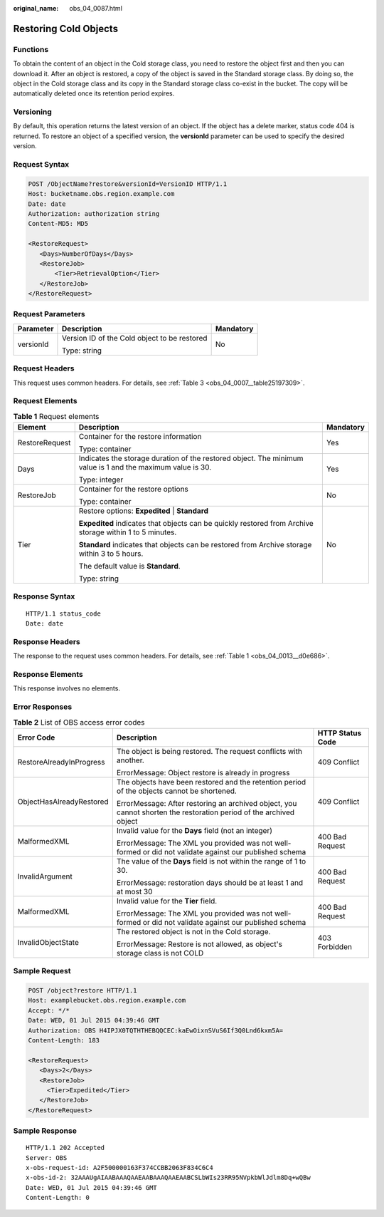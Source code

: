 :original_name: obs_04_0087.html

.. _obs_04_0087:

Restoring Cold Objects
======================

Functions
---------

To obtain the content of an object in the Cold storage class, you need to restore the object first and then you can download it. After an object is restored, a copy of the object is saved in the Standard storage class. By doing so, the object in the Cold storage class and its copy in the Standard storage class co-exist in the bucket. The copy will be automatically deleted once its retention period expires.

Versioning
----------

By default, this operation returns the latest version of an object. If the object has a delete marker, status code 404 is returned. To restore an object of a specified version, the **versionId** parameter can be used to specify the desired version.

Request Syntax
--------------

.. code-block:: text

   POST /ObjectName?restore&versionId=VersionID HTTP/1.1
   Host: bucketname.obs.region.example.com
   Date: date
   Authorization: authorization string
   Content-MD5: MD5

   <RestoreRequest>
      <Days>NumberOfDays</Days>
      <RestoreJob>
          <Tier>RetrievalOption</Tier>
      </RestoreJob>
   </RestoreRequest>

Request Parameters
------------------

+-----------------------+----------------------------------------------+-----------------------+
| Parameter             | Description                                  | Mandatory             |
+=======================+==============================================+=======================+
| versionId             | Version ID of the Cold object to be restored | No                    |
|                       |                                              |                       |
|                       | Type: string                                 |                       |
+-----------------------+----------------------------------------------+-----------------------+

Request Headers
---------------

This request uses common headers. For details, see :ref:`Table 3 <obs_04_0007__table25197309>`.

Request Elements
----------------

.. table:: **Table 1** Request elements

   +-----------------------+------------------------------------------------------------------------------------------------------------+-----------------------+
   | Element               | Description                                                                                                | Mandatory             |
   +=======================+============================================================================================================+=======================+
   | RestoreRequest        | Container for the restore information                                                                      | Yes                   |
   |                       |                                                                                                            |                       |
   |                       | Type: container                                                                                            |                       |
   +-----------------------+------------------------------------------------------------------------------------------------------------+-----------------------+
   | Days                  | Indicates the storage duration of the restored object. The minimum value is 1 and the maximum value is 30. | Yes                   |
   |                       |                                                                                                            |                       |
   |                       | Type: integer                                                                                              |                       |
   +-----------------------+------------------------------------------------------------------------------------------------------------+-----------------------+
   | RestoreJob            | Container for the restore options                                                                          | No                    |
   |                       |                                                                                                            |                       |
   |                       | Type: container                                                                                            |                       |
   +-----------------------+------------------------------------------------------------------------------------------------------------+-----------------------+
   | Tier                  | Restore options: **Expedited** \| **Standard**                                                             | No                    |
   |                       |                                                                                                            |                       |
   |                       | **Expedited** indicates that objects can be quickly restored from Archive storage within 1 to 5 minutes.   |                       |
   |                       |                                                                                                            |                       |
   |                       | **Standard** indicates that objects can be restored from Archive storage within 3 to 5 hours.              |                       |
   |                       |                                                                                                            |                       |
   |                       | The default value is **Standard**.                                                                         |                       |
   |                       |                                                                                                            |                       |
   |                       | Type: string                                                                                               |                       |
   +-----------------------+------------------------------------------------------------------------------------------------------------+-----------------------+

Response Syntax
---------------

::

   HTTP/1.1 status_code
   Date: date

Response Headers
----------------

The response to the request uses common headers. For details, see :ref:`Table 1 <obs_04_0013__d0e686>`.

Response Elements
-----------------

This response involves no elements.

Error Responses
---------------

.. table:: **Table 2** List of OBS access error codes

   +--------------------------+--------------------------------------------------------------------------------------------------------------------+-----------------------+
   | Error Code               | Description                                                                                                        | HTTP Status Code      |
   +==========================+====================================================================================================================+=======================+
   | RestoreAlreadyInProgress | The object is being restored. The request conflicts with another.                                                  | 409 Conflict          |
   |                          |                                                                                                                    |                       |
   |                          | ErrorMessage: Object restore is already in progress                                                                |                       |
   +--------------------------+--------------------------------------------------------------------------------------------------------------------+-----------------------+
   | ObjectHasAlreadyRestored | The objects have been restored and the retention period of the objects cannot be shortened.                        | 409 Conflict          |
   |                          |                                                                                                                    |                       |
   |                          | ErrorMessage: After restoring an archived object, you cannot shorten the restoration period of the archived object |                       |
   +--------------------------+--------------------------------------------------------------------------------------------------------------------+-----------------------+
   | MalformedXML             | Invalid value for the **Days** field (not an integer)                                                              | 400 Bad Request       |
   |                          |                                                                                                                    |                       |
   |                          | ErrorMessage: The XML you provided was not well-formed or did not validate against our published schema            |                       |
   +--------------------------+--------------------------------------------------------------------------------------------------------------------+-----------------------+
   | InvalidArgument          | The value of the **Days** field is not within the range of 1 to 30.                                                | 400 Bad Request       |
   |                          |                                                                                                                    |                       |
   |                          | ErrorMessage: restoration days should be at least 1 and at most 30                                                 |                       |
   +--------------------------+--------------------------------------------------------------------------------------------------------------------+-----------------------+
   | MalformedXML             | Invalid value for the **Tier** field.                                                                              | 400 Bad Request       |
   |                          |                                                                                                                    |                       |
   |                          | ErrorMessage: The XML you provided was not well-formed or did not validate against our published schema            |                       |
   +--------------------------+--------------------------------------------------------------------------------------------------------------------+-----------------------+
   | InvalidObjectState       | The restored object is not in the Cold storage.                                                                    | 403 Forbidden         |
   |                          |                                                                                                                    |                       |
   |                          | ErrorMessage: Restore is not allowed, as object's storage class is not COLD                                        |                       |
   +--------------------------+--------------------------------------------------------------------------------------------------------------------+-----------------------+

Sample Request
--------------

.. code-block:: text

   POST /object?restore HTTP/1.1
   Host: examplebucket.obs.region.example.com
   Accept: */*
   Date: WED, 01 Jul 2015 04:39:46 GMT
   Authorization: OBS H4IPJX0TQTHTHEBQQCEC:kaEwOixnSVuS6If3Q0Lnd6kxm5A=
   Content-Length: 183

   <RestoreRequest>
      <Days>2</Days>
      <RestoreJob>
        <Tier>Expedited</Tier>
      </RestoreJob>
   </RestoreRequest>

Sample Response
---------------

::

   HTTP/1.1 202 Accepted
   Server: OBS
   x-obs-request-id: A2F500000163F374CCBB2063F834C6C4
   x-obs-id-2: 32AAAUgAIAABAAAQAAEAABAAAQAAEAABCSLbWIs23RR95NVpkbWlJdlm8Dq+wQBw
   Date: WED, 01 Jul 2015 04:39:46 GMT
   Content-Length: 0
